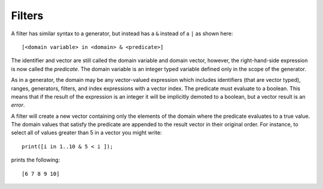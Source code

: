 Filters
-------

A filter has similar syntax to a generator, but instead has a ``&``
instead of a ``|`` as shown here:

::

     [<domain variable> in <domain> & <predicate>]

The identifier and vector are still called the domain variable and
domain vector, however, the right-hand-side expression is now called the
*predicate*. The domain variable is an integer typed variable defined
only in the scope of the generator.

As in a generator, the domain may be any vector-valued expression which
includes identifiers (that are vector typed), ranges, generators,
filters, and index expressions with a vector index. The predicate must
evaluate to a boolean. This means that if the result of the expression
is an integer it will be implicitly demoted to a boolean, but a vector
result is an *error*.

A filter will create a new vector containing only the elements of the
domain where the predicate evaluates to a true value. The domain values
that satisfy the predicate are appended to the result vector in their
original order. For instance, to select all of values greater than 5 in
a vector you might write:

::

     print([i in 1..10 & 5 < i ]);

prints the following:

::

     [6 7 8 9 10]

